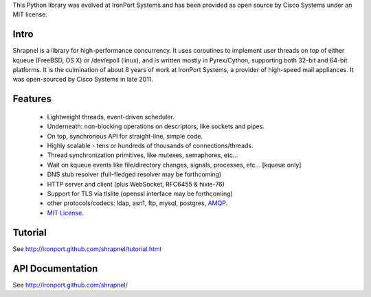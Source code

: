 This Python library was evolved at IronPort Systems and has been provided
as open source by Cisco Systems under an MIT license.

Intro
=====

Shrapnel is a library for high-performance concurrency.  It uses
coroutines to implement user threads on top of either kqueue (FreeBSD,
OS X) or /dev/epoll (linux), and is written mostly in Pyrex/Cython,
supporting both 32-bit and 64-bit platforms.  It is the culmination of
about 8 years of work at IronPort Systems, a provider of high-speed
mail appliances.  It was open-sourced by Cisco Systems in late 2011.

Features
========

 * Lightweight threads, event-driven scheduler.
 * Underneath: non-blocking operations on descriptors, like sockets and pipes.
 * On top, synchronous API for straight-line, simple code.
 * Highly scalable - tens or hundreds of thousands of connections/threads.
 * Thread synchronization primitives, like mutexes, semaphores, etc...
 * Wait on kqueue events like file/directory changes, signals, processes, etc... [kqueue only]
 * DNS stub resolver (full-fledged resolver may be forthcoming)
 * HTTP server and client (plus WebSocket, RFC6455 & hixie-76)
 * Support for TLS via tlslite (openssl interface may be forthcoming)
 * other protocols/codecs: ldap, asn1, ftp, mysql, postgres, AMQP_.
 * `MIT License`_.
 
Tutorial
========

See http://ironport.github.com/shrapnel/tutorial.html

API Documentation
=================

See http://ironport.github.com/shrapnel/

.. _MIT License: http://www.opensource.org/licenses/mit-license.html
.. _AMQP: https://github.com/samrushing/amqp-shrapnel
